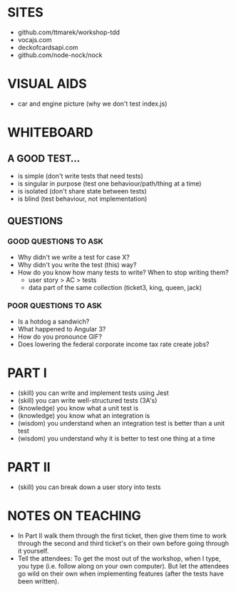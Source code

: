* SITES
 - github.com/ttmarek/workshop-tdd
 - vocajs.com
 - deckofcardsapi.com
 - github.com/node-nock/nock

* VISUAL AIDS
 - car and engine picture (why we don't test index.js)

* WHITEBOARD
** A GOOD TEST...
 - is simple (don't write tests that need tests)
 - is singular in purpose (test one behaviour/path/thing at a time)
 - is isolated (don't share state between tests)
 - is blind (test behaviour, not implementation)

** QUESTIONS
*** GOOD QUESTIONS TO ASK
 - Why didn't we write a test for case X?
 - Why didn't you write the test (this) way?
 - How do you know how many tests to write? When to stop writing them?
   - user story > AC > tests
   - data part of the same collection (ticket3, king, queen, jack)
*** POOR QUESTIONS TO ASK
 - Is a hotdog a sandwich?
 - What happened to Angular 3?
 - How do you pronounce GIF?
 - Does lowering the federal corporate income tax rate create jobs?

* PART I
  - (skill) you can write and implement tests using Jest
  - (skill) you can write well-structured tests (3A's)
  - (knowledge) you know what a unit test is
  - (knowledge) you know what an integration is
  - (wisdom) you understand when an integration test is better than a unit test
  - (wisdom) you understand why it is better to test one thing at a time

* PART II
  - (skill) you can break down a user story into tests

* NOTES ON TEACHING
 + In Part II walk them through the first ticket, then give them time
   to work through the second and third ticket's on their own before
   going through it yourself.
 + Tell the attendees: To get the most out of the workshop, when I
   type, you type (i.e. follow along on your own computer). But let
   the attendees go wild on their own when implementing features
   (after the tests have been written).
